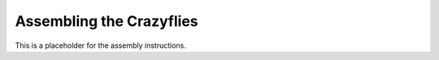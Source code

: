 Assembling the Crazyflies
=========================

This is a placeholder for the assembly instructions.

.. todo:: Add assembly instructions.


.. .. note::
..     It is not yet complete.

.. .. warning::
..     Siqi will get angry if you don't fill this out soon.